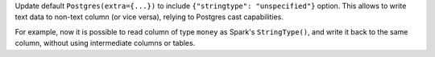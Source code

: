Update default ``Postgres(extra={...})`` to include ``{"stringtype": "unspecified"}`` option.
This allows to write text data to non-text column (or vice versa), relying to Postgres cast capabilities.

For example, now it is possible to read column of type ``money`` as Spark's ``StringType()``, and write it back to the same column, without using intermediate columns or tables.
